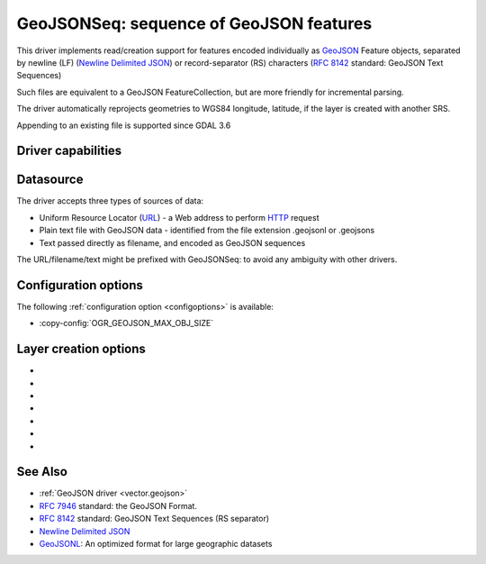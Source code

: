 .. _vector.geojsonseq:

GeoJSONSeq: sequence of GeoJSON features
========================================

.. versionadded:: 2.4

.. shortname:: GeoJSONSeq

.. built_in_by_default::

This driver implements read/creation support for features encoded
individually as `GeoJSON <http://geojson.org/>`__ Feature objects,
separated by newline (LF) (`Newline Delimited
JSON <http://ndjson.org/>`__) or record-separator (RS) characters (`RFC
8142 <https://tools.ietf.org/html/rfc8142>`__ standard: GeoJSON Text
Sequences)

Such files are equivalent to a GeoJSON FeatureCollection, but are more
friendly for incremental parsing.

The driver automatically reprojects geometries to WGS84 longitude, latitude,
if the layer is created with another SRS.

Appending to an existing file is supported since GDAL 3.6

Driver capabilities
-------------------

.. supports_create::

.. supports_georeferencing::

.. supports_virtualio::

Datasource
----------

The driver accepts three types of sources of data:

-  Uniform Resource Locator (`URL <http://en.wikipedia.org/wiki/URL>`__)
   - a Web address to perform
   `HTTP <http://en.wikipedia.org/wiki/HTTP>`__ request
-  Plain text file with GeoJSON data - identified from the file
   extension .geojsonl or .geojsons
-  Text passed directly as filename, and encoded as GeoJSON sequences

The URL/filename/text might be prefixed with GeoJSONSeq: to avoid any
ambiguity with other drivers.

Configuration options
---------------------

The following :ref:`configuration option <configoptions>` is
available:

-  :copy-config:`OGR_GEOJSON_MAX_OBJ_SIZE`

Layer creation options
----------------------

-  .. lco:: RS
      :choices: YES, NO

      whether to start records with the RS=0x1E character,
      so as to be compatible with the `RFC
      8142 <https://tools.ietf.org/html/rfc8142>`__ standard. Defaults to
      NO, unless the filename extension is "geojsons"

-  .. lco:: COORDINATE_PRECISION
      :choices: <integer>
      :default: 7

      Maximum number of figures
      after decimal separator to write in coordinates.
      "Smart" truncation will occur to remove trailing zeros.

-  .. lco:: SIGNIFICANT_FIGURES
      :choices: <integer>
      :default: 17

      Maximum number of significant
      figures when writing floating-point numbers. If
      explicitly specified, and :lco:`COORDINATE_PRECISION` is not, this will also
      apply to coordinates.

-  .. lco:: ID_FIELD

      Name of the source field that must be written
      as the 'id' member of Feature objects.

-  .. lco:: ID_TYPE
      :choices: AUTO, String, Integer

      Type of the 'id' member of Feature objects.

-  .. lco:: WRITE_NON_FINITE_VALUES
      :choices: YES, NO
      :default: NO
      :since: 2.4

      Whether to write
      NaN / Infinity values. Such values are not allowed in strict JSon
      mode, but some JSon parsers (libjson-c >= 0.12 for example) can
      understand them as they are allowed by ECMAScript.

-  .. lco:: AUTODETECT_JSON_STRINGS
      :choices: YES, NO
      :default: YES
      :since: 3.8

      Whether to try to interpret string fields as JSON arrays or objects
      if they start and end with brackets and braces, even if they do
      not have their subtype set to JSON.

See Also
--------

-  :ref:`GeoJSON driver <vector.geojson>`
-  `RFC 7946 <https://tools.ietf.org/html/rfc7946>`__ standard: the
   GeoJSON Format.
-  `RFC 8142 <https://tools.ietf.org/html/rfc8142>`__ standard: GeoJSON
   Text Sequences (RS separator)
-  `Newline Delimited JSON <http://ndjson.org/>`__
-  `GeoJSONL <https://www.interline.io/blog/geojsonl-extracts/>`__: An
   optimized format for large geographic datasets
